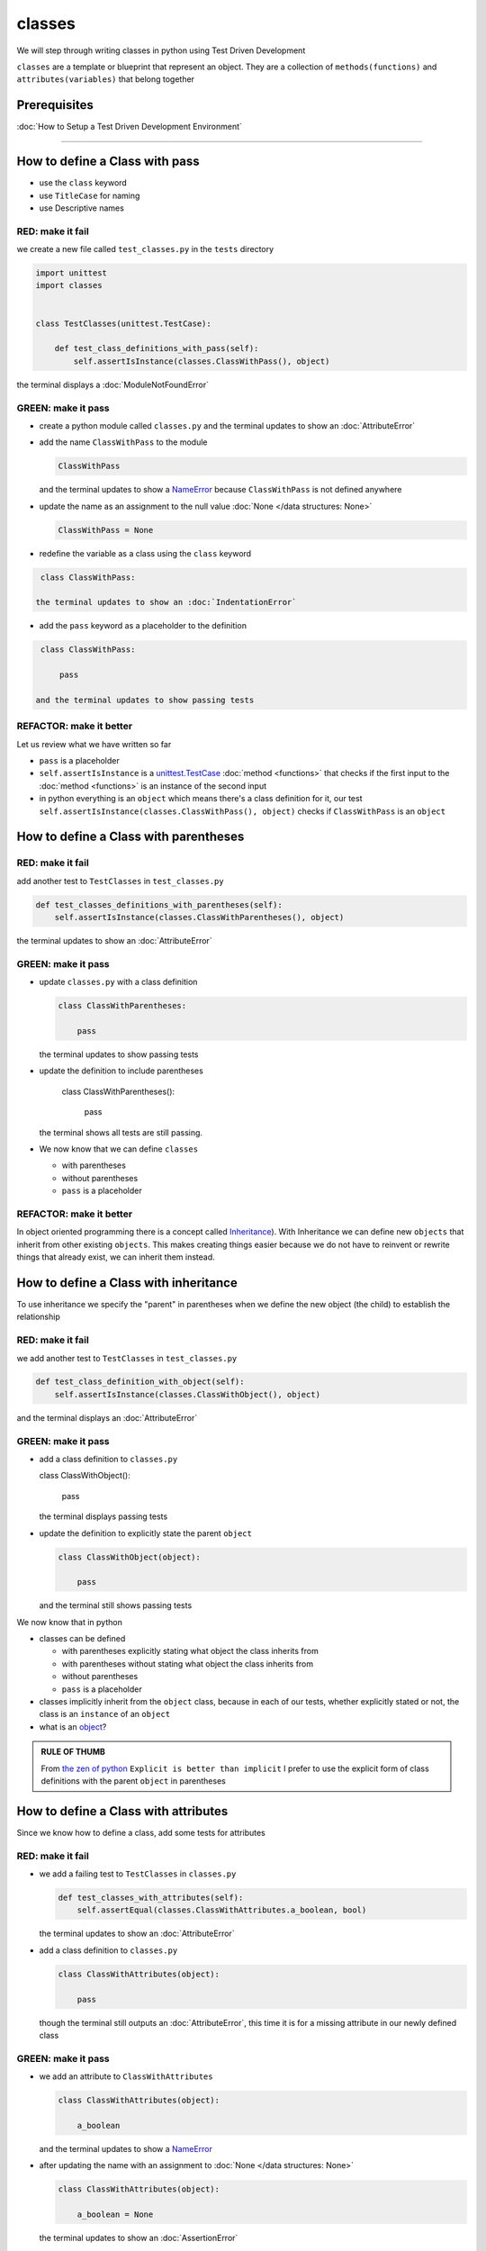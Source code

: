 classes
=======

We will step through writing classes in python using Test Driven Development

``classes`` are a template or blueprint that represent an object. They are a collection of ``methods(functions)`` and ``attributes(variables)`` that belong together

Prerequisites
-------------


:doc:`How to Setup a Test Driven Development Environment`

----


How to define a Class with pass
------------------------


* use the ``class`` keyword
* use ``TitleCase`` for naming
* use Descriptive names

RED: make it fail
^^^^^^^^^^^^^^^^^

we create a new file called ``test_classes.py`` in the ``tests`` directory

.. code-block:: python

   import unittest
   import classes


   class TestClasses(unittest.TestCase):

       def test_class_definitions_with_pass(self):
           self.assertIsInstance(classes.ClassWithPass(), object)

the terminal displays a :doc:`ModuleNotFoundError`

GREEN: make it pass
^^^^^^^^^^^^^^^^^^^


* create a python module called ``classes.py`` and the terminal updates to show an :doc:`AttributeError`
* add the name ``ClassWithPass`` to the module

  .. code-block:: python

    ClassWithPass

  and the terminal updates to show a `NameError <https://docs.python.org/3/library/exceptions.html?highlight=exceptions#NameError>`_ because ``ClassWithPass`` is not defined anywhere

* update the name as an assignment to the null value :doc:`None </data structures: None>`

  .. code-block:: python

    ClassWithPass = None

* redefine the variable as a class using the ``class`` keyword

.. code-block:: python

   class ClassWithPass:

  the terminal updates to show an :doc:`IndentationError`

* add the ``pass`` keyword as a placeholder to the definition

.. code-block:: python

   class ClassWithPass:

       pass

  and the terminal updates to show passing tests


REFACTOR: make it better
^^^^^^^^^^^^^^^^^^^^^^^^

Let us review what we have written so far


* ``pass`` is a placeholder
* ``self.assertIsInstance`` is a `unittest.TestCase <https://docs.python.org/3/library/unittest.html?highlight=unittest#unittest.TestCase>`_ :doc:`method <functions>` that checks if the first input to the :doc:`method <functions>` is an instance of the second input
* in python everything is an ``object`` which means there's a class definition for it, our test ``self.assertIsInstance(classes.ClassWithPass(), object)`` checks if ``ClassWithPass`` is an ``object``

How to define a Class with parentheses
--------------------------------------

RED: make it fail
^^^^^^^^^^^^^^^^^

add another test to ``TestClasses`` in ``test_classes.py``

.. code-block:: python

       def test_classes_definitions_with_parentheses(self):
           self.assertIsInstance(classes.ClassWithParentheses(), object)

the terminal updates to show an :doc:`AttributeError`

GREEN: make it pass
^^^^^^^^^^^^^^^^^^^


* update ``classes.py`` with a class definition

  .. code-block:: python


     class ClassWithParentheses:

         pass

  the terminal updates to show passing tests

* update the definition to include parentheses

    .. code-block:: python


    class ClassWithParentheses():

        pass

  the terminal shows all tests are still passing.


* We now know that we can define ``classes``

  - with parentheses
  - without parentheses
  - ``pass`` is a placeholder

REFACTOR: make it better
^^^^^^^^^^^^^^^^^^^^^^^^

In object oriented programming there is a concept called `Inheritance <https://en.wikipedia.org/wiki/Inheritance_(object-oriented_programming>`_\ ). With Inheritance we can define new ``objects`` that inherit from other existing ``objects``. This makes creating things easier because we do not have to reinvent or rewrite things that already exist, we can inherit them instead.

How to define a Class with inheritance
-------------------------------

To use inheritance we specify the "parent" in parentheses when we define the new object (the child) to establish the relationship

RED: make it fail
^^^^^^^^^^^^^^^^^

we add another test to ``TestClasses`` in ``test_classes.py``

.. code-block:: python

       def test_class_definition_with_object(self):
           self.assertIsInstance(classes.ClassWithObject(), object)

and the terminal displays an :doc:`AttributeError`

GREEN: make it pass
^^^^^^^^^^^^^^^^^^^


* add a class definition to ``classes.py``

  .. code-block:: python


  class ClassWithObject():

      pass

  the terminal displays passing tests


* update the definition to explicitly state the parent ``object``

  .. code-block:: python


     class ClassWithObject(object):

         pass

  and the terminal still shows passing tests


We now know that in python


* classes can be defined

  - with parentheses explicitly stating what object the class inherits from
  - with parentheses without stating what object the class inherits from
  - without parentheses
  - ``pass`` is a placeholder

* classes implicitly inherit from the ``object`` class, because in each of our tests, whether explicitly stated or not, the class is an ``instance`` of an ``object``
* what is an `object <https://docs.python.org/3/glossary.html#term-object>`_\ ?

.. admonition:: RULE OF THUMB


    From `the zen of python <https://peps.python.org/pep-0020/>`_
    ``Explicit is better than implicit``
    I prefer to use the explicit form of class definitions with the parent ``object`` in parentheses


How to define a Class with attributes
------------------------------

Since we know how to define a class, add some tests for attributes

RED: make it fail
^^^^^^^^^^^^^^^^^


* we add a failing test to ``TestClasses`` in ``classes.py``

  .. code-block:: python

           def test_classes_with_attributes(self):
               self.assertEqual(classes.ClassWithAttributes.a_boolean, bool)

  the terminal updates to show an :doc:`AttributeError`

* add a class definition to ``classes.py``

  .. code-block:: python


     class ClassWithAttributes(object):

         pass

  though the terminal still outputs an :doc:`AttributeError`, this time it is for a missing attribute in our newly defined class


GREEN: make it pass
^^^^^^^^^^^^^^^^^^^


* we add an attribute to ``ClassWithAttributes``

  .. code-block:: python


     class ClassWithAttributes(object):

         a_boolean

  and the terminal updates to show a `NameError <https://docs.python.org/3/library/exceptions.html?highlight=exceptions#NameError>`_


* after updating the name with an assignment to :doc:`None </data structures: None>`

  .. code-block:: python


     class ClassWithAttributes(object):

         a_boolean = None

  the terminal updates to show an :doc:`AssertionError`


* we redefine the attribute to make the test pass

  .. code-block:: python


     class ClassWithAttributes(object):

         a_boolean = bool

  the terminal updates to show passing tests


REFACTOR: make it better
^^^^^^^^^^^^^^^^^^^^^^^^

What if we repeat this with other python `data structures <./DATA_STRUCTURES.rst>`_

RED: make it fail
^^^^^^^^^^^^^^^^^

update ``test_classes_with_attributes`` with more tests

.. code-block:: python

       def test_classes_with_attributes(self):
           self.assertEqual(classes.ClassWithAttributes.a_boolean, bool)
           self.assertEqual(classes.ClassWithAttributes.an_integer, int)
           self.assertEqual(classes.ClassWithAttributes.a_float, float)
           self.assertEqual(classes.ClassWithAttributes.a_string, str)
           self.assertEqual(classes.ClassWithAttributes.a_tuple, tuple)
           self.assertEqual(classes.ClassWithAttributes.a_list, list)
           self.assertEqual(classes.ClassWithAttributes.a_set, set)
           self.assertEqual(classes.ClassWithAttributes.a_dictionary, dict)

the terminal updates to show an :doc:`AttributeError`

GREEN: make it pass
^^^^^^^^^^^^^^^^^^^

update ``ClassWithAttributes`` with attributes to make the tests pass

  .. code-block:: python


     class ClassWithAttributes(object):

         a_boolean = bool
         an_integer = int
         a_float = float
         a_string = str
         a_tuple = tuple
         a_list = list
         a_set = set
         a_dictionary = dict

the terminal updates to show passing tests

How to define a Class with Methods
----------------------------------

We can define classes with :doc:`methods <functions>` which are function definitions within the class

RED: make it fail
^^^^^^^^^^^^^^^^^

Let us add some tests for class methods. update ``TestClasses`` in ``classes.py``

  .. code-block:: python

      def test_classes_with_methods(self):
          self.assertEqual(
              classes.ClassWithMethods.method_a(),
              'You called MethodA'
          )

the terminal updates to show :doc:`AttributeError`

GREEN: make it pass
^^^^^^^^^^^^^^^^^^^


* we add a class definition to ``classes.py``

  .. code-block:: python


  class ClassWithMethods(object):

      pass

  the terminal now gives an :doc:`AttributeError` with a different error


* add the missing attribute to the ``ClassWithMethods`` class

  .. code-block:: python


     class ClassWithMethods(object):

         method_a

  the terminal updates to show a `NameError <https://docs.python.org/3/library/exceptions.html?highlight=exceptions#NameError>`_ because there is no definition for ``method_a``


* when we define ``method_a`` as an attribute by assigning it as the name for the null value :doc:`None </data structures: None>`

  .. code-block:: python



  class ClassWithMethods(object):

      method_a = None

  the terminal now reveals a [TypeError](./TypeError.rst) since ``method_a`` is not callable


* update the definition of ``method_a`` to make it a function

  .. code-block:: python


     class ClassWithMethods(object):

         def method_a():
             return None

  and the terminal shows an :doc:`AssertionError`


* what we do now is change the value the function returns to match the expectation of our test

  .. code-block:: python

           def method_a():
               return 'You called MethodA'

  for the terminal to show passing tests

REFACTOR: make it better
^^^^^^^^^^^^^^^^^^^^^^^^


* we can make this better by adding a few more tests to ``test_classes_with_methods`` for fun

  .. code-block:: python

           def test_classes_with_methods(self):
               self.assertEqual(classes.ClassWithMethods.method_a(), 'You called MethodA')
               self.assertEqual(classes.ClassWithMethods.method_b(), 'You called MethodB')
               self.assertEqual(classes.ClassWithMethods.method_c(), 'You called MethodC')
               self.assertEqual(classes.ClassWithMethods.method_d(), 'You called MethodD')

  the terminal updates to show an :doc:`AttributeError`

* update ``ClassWithmethods`` in ``classes.py`` until all tests pass

----

How to define a Class with Methods and Attributes
------------------------------------------

Since we know how to define classeswith Methods and how to define classes with attributes, What if we try defining a class that has both

RED: make it fail
^^^^^^^^^^^^^^^^^

we add another test for a class that has both attributes and methods

.. code-block:: python

       def test_classes_with_attributes_and_methods(self):
           self.assertEqual(
               classes.ClassWithAttributesAndMethods.attribute,
               'attribute'
           )
           self.assertEqual(
               classes.ClassWithAttributesAndMethods.method(),
               'you called a method'
           )

with the terminal giving an :doc:`AttributeError`

GREEN: make it pass
^^^^^^^^^^^^^^^^^^^

update ``classes.py`` to make the tests pass by defining the class, attribute and methods

.. code-block:: python


   class ClassWithAttributesAndMethods(object):

       attribute = 'attribute'

       def method():
           return 'you called a method'

----

How to define a Class with an initializer
----------------------------------

CONGRATULATIONS. You now know how to define classes, attributes and methods. We will now expand on this knowledge to learn how to use classes

RED: make it fail
^^^^^^^^^^^^^^^^^

we will add a failing test to ``test_classes.py``

.. code-block:: python

       def test_classes_with_initializers(self):
           self.assertEqual(classes.Boy().sex, 'M')

the terminal updates to show an :doc:`AttributeError`

GREEN: make it pass
^^^^^^^^^^^^^^^^^^^


* add a definition for the class

  .. code-block:: python


     class Boy(object):

         pass

  the terminal updates to show another :doc:`AttributeError`


* update the ``Boy`` class with the name ``sex``

  .. code-block:: python


     class Boy(object):

         sex

  the terminal produces a `NameError <https://docs.python.org/3/library/exceptions.html?highlight=exceptions#NameError>`_


* we add a definition for the ``sex`` attribute

  .. code-block:: python


     class Boy(object):

         sex = 'M'

  the terminal updates to show passing tests. Yes!


REFACTOR: make it better
^^^^^^^^^^^^^^^^^^^^^^^^


* add another test to ``test_classes_with_initializers``

  .. code-block:: python

       def test_classes_with_initializers(self):
           self.assertEqual(classes.Boy().sex, 'M')
           self.assertEqual(classes.Girl(sex='F').sex, 'F')

  the terminal displays an :doc:`AttributeError`

* trying the same solution we used for the ``Boy`` class, add a definition for the ``Girl`` class to ``classes.py``

  .. code-block:: python


     class Girl(object):

         sex = 'M'

  and the terminal displays a [TypeError](./TypeError.rst)

  .. code-block:: python
     TypeError: Girl() takes no arguments

  - If you have gone through the [functions](./07_functions.rst) chapter you will see a similarity in this last test and passing inputs to functions. The call `classes.Girl(sex='F')` looks like a call to a function with keyword arguments
  - Which begs the question - How do we define classes to accept keyword arguments when the definition of a class defines the parent it inherits from for example,  `class Class(object)`? The answer - We use an initializer
  - What is an initializer? a class method(function) that allows customization of `instances/copies` of a ``class``


* add an initiializer to the ``Girl`` class

  .. code-block:: python


     class Girl(object):

         sex = 'F'

         def __init__(self):
             pass

  the terminal responds with a [TypeError](./TypeError.rst)

  .. code-block:: python
     TypeError: __init__() got an unexpected keyword argument 'sex'


* update the signature of the ``__init__`` :doc:`method <functions>` to accept a keyword argument

  .. code-block:: python

       def __init__(self, sex=None):
           pass

  the terminal updates to show passing tests

* add another test for a class initializer to ``test_classes_with_initializers``

  .. code-block:: python

       def test_classes_with_initializers(self):
           self.assertEqual(classes.Boy().sex, 'M')
           self.assertEqual(classes.Girl(sex='F').sex, 'F')
           self.assertEqual(classes.Other(sex='?').sex, '?')

  the terminal displays an :doc:`AttributeError`

* add a class definition to ``classes.py``

  .. code-block:: python


    class Other(object):

        sex = '?'

        def __init__(self, sex=None):
            pass

  the terminal displays passing tests


* Wait a minute, we just repeated the same thing twice.

  - We defined a ``class`` with a name
  - defined an attribute called ``sex``
  - defined an ``__init__`` :doc:`method <functions>` which takes in a ``sex`` keyword argument

* What if we make the repetition complete by redefining the ``Boy`` class to match the ``Girl`` and ``Other`` class

  .. code-block:: python


    class Boy(object):

        sex = 'M'

        def __init__(self, sex=None):
            pass

  the terminal responds with all tests still passing and we have now written the same thing 3 times. Earlier on we discussed inheritance, and will now try to use it to remove this duplication


* try adding a new class called ``Human`` to ``classes.py`` before the definition for ``Boy`` with the same attribute and :doc:`method <functions>` of the classes we are trying to abstract

  .. code-block:: python


     class Human(object):

         sex = 'M'

         def __init__(self, sex='M'):
             pass


     class Boy(object):
         ...

  the terminal still shows passing tests


* Update the definitions for ``Boy`` to inherit from the ``Human`` class and all tests are still passing

  .. code-block:: python


     class Boy(Human):
         ...

* remove the ``sex`` attribute from the ``Boy`` class and the tests continue to pass
* remove the ``__init__`` method, and add the ``pass`` placeholder

  .. code-block:: python


    class Boy(Human):

        pass


* What if we try the same thing with the ``Girl`` class and update its definition to inherit from the ``Human`` class

  .. code-block:: python


       class Girl(Human):
           ...

* remove the ``sex`` attribute and the terminal outputs an :doc:`AssertionError`
* update the ``Human`` class to set the ``sex`` attribute in the initializer instead of at the class level

  .. code-block:: python


       class Human(object):

           sex = 'M'

           def __init__(self, sex='M'):
               self.sex = sex

  the terminal still shows an :doc:`AssertionError`

* when we remove the ``__init__`` :doc:`method <functions>` from the ``Girl`` class

  .. code-block:: python


       class Girl(Human):

           pass

  the terminal updates to show passing tests

* can we do the same with the ``Other`` class? update the definition to inherit from the ``Human`` class

  .. code-block:: python


       class Other(Human):

           pass

    the terminal updates to show passing tests

* one last change and we remove the ``sex`` attribute from the ``Human`` class

  .. code-block:: python

       class Human(object):

           def __init__(self, sex='M'):
               self.sex = sex

  all tests are passing in the terminal, we have successfully refactored the 3 classes and abstracted a ``Human`` class

Why did that work?


* the ``Boy``, ``Girl`` and ``Other`` class now inherit from the ``Human`` class which means they all get the same :doc:`methods <functions>` and attributes that the ``Human`` class has, including the ``__init__`` method
* ``self.sex`` within each class refers to the ``sex`` attribute in the class, allowing its definition from within the ``__init__`` method
* since ``self.sex`` is defined as a class attribute, it is accessible from outside the class as we do in our tests i.e ``classes.Girl(sex='F').sex`` and ``classes.Other(sex='?').sex``

----

How to View the Attributes and Methods of a Class
--------------------------------------------------

To view what ``attributes`` and ``methods`` are defined for any object we can call ``dir`` on the object. The ``dir`` :doc:`method <functions>` returns a :doc:`list` that contains the names of all attributes and :doc:`methods <functions>`in the class

RED: make it fail
^^^^^^^^^^^^^^^^^

add a test to ``test_classes.py``

.. code-block:: python

       def test_view_attributes_and_methods_of_an_object(self):
           self.assertEqual(
               dir(classes.ClassWithAttributesAndMethods),
               [

               ]
           )

the terminal updates to show an :doc:`AssertionError` as our expected and real values do not match

GREEN: make it pass
^^^^^^^^^^^^^^^^^^^

copy the values from the terminal to update the test to make it pass

.. code-block:: python

       def test_view_attributes_and_methods_of_an_object(self):
           self.assertEqual(
               dir(classes.ClassWithAttributesAndMethods),
               [
                   '__class__',
                   '__delattr__',
                   '__dict__',
                   '__dir__',
                   '__doc__',
                   '__eq__',
                   '__format__',
                   '__ge__',
                   '__getattribute__',
                   '__gt__',
                   '__hash__',
                   '__init__',
                   '__init_subclass__',
                   '__le__',
                   '__lt__',
                   '__module__',
                   '__ne__',
                   '__new__',
                   '__reduce__',
                   '__reduce_ex__',
                   '__repr__',
                   '__setattr__',
                   '__sizeof__',
                   '__str__',
                   '__subclasshook__',
                   '__weakref__',
                   'attribute',
                   'method'
               ]
           )

the tests pass and we see the last two values in our list are ``attribute`` and ``method`` which we defined earlier

CONGRATULATIONS
You know


* how to define a class with an attribute
* how to define a class with a method
* how to define a class with an initializer
* how to view the attributes and :doc:`methods <functions>`of a class

Do you want to `read more about classes? <https://docs.python.org/3/tutorial/classes.html#tut-firstclasses>`_
